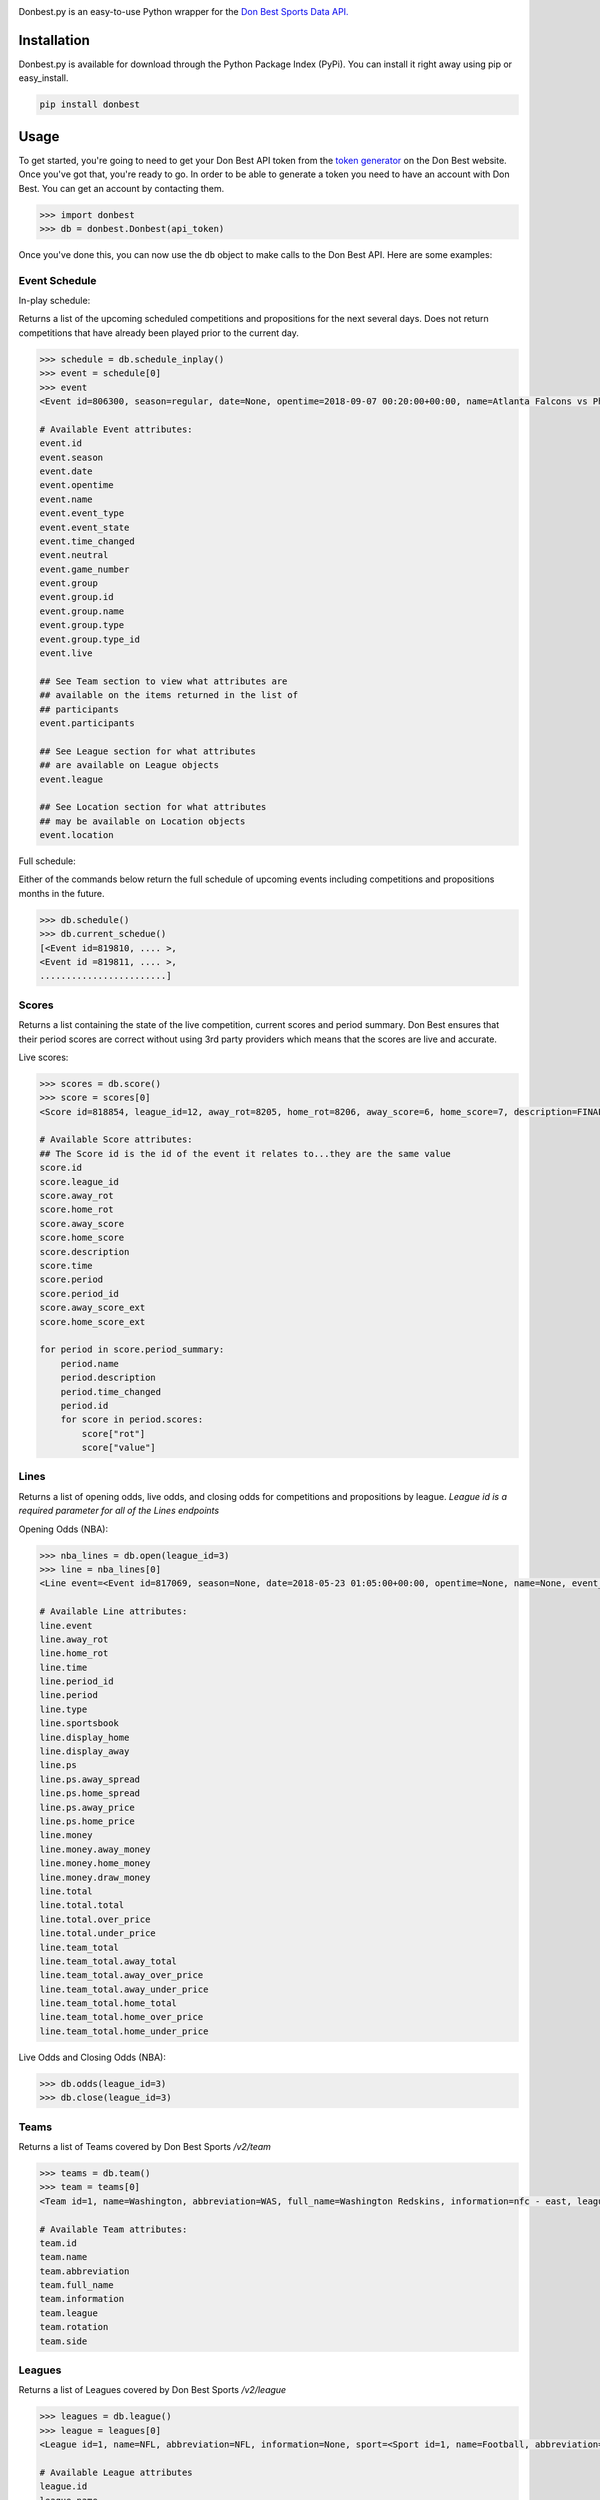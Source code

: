 
|header image|

|build badge| |MIT license|

Donbest.py is an easy-to-use Python wrapper for the `Don Best Sports Data API. <http://xml.donbest.com/v2/home>`_

Installation
------------

Donbest.py is available for download through the Python Package Index (PyPi). You can install it right away using pip or easy_install.

.. code:: bash

    pip install donbest

Usage
-----


To get started, you're going to need to get your Don Best API token from the `token generator <http://xml.donbest.com/v2/token>`_ on the Don Best website. Once you've got that, you're ready to go. In order to be able to generate a token you need to have an account with Don Best. You can get an account by contacting them. 

.. code:: pycon

    >>> import donbest
    >>> db = donbest.Donbest(api_token)

Once you've done this, you can now use the ``db`` object to make calls to the Don Best API. Here are some examples:

Event Schedule
~~~~~~

In-play schedule:

Returns a list of the upcoming scheduled competitions and propositions for the next several days. Does not return competitions that have already been played prior to the current day.

.. code:: pycon

    >>> schedule = db.schedule_inplay()
    >>> event = schedule[0]
    >>> event
    <Event id=806300, season=regular, date=None, opentime=2018-09-07 00:20:00+00:00, name=Atlanta Falcons vs Philadelphia Eagles, event_type=None, event_state=circled, time_changed=False, neutral=False, game_number=1, group=<Group id=515449, name=None, description=NFL WEEK 1 (REGULAR SEASON) - Thursday, September 6th, type=event, type_id=1>, participants=[<Team id=11, name=Atlanta Falcons, abbreviation=atlanta, full_name=None, information=None, league=None, rotation=451, side=away>, <Team id=2, name=Philadelphia Eagles, abbreviation=philadelphia, full_name=None, information=None, league=None, rotation=452, side=home>], league=<League id=1, name=NFL, abbreviation=None, information=None, sport=<Sport id=1, name=Football, abbreviation=None, information=None>>, location=<Location id=680, name=Lincoln Financial Field, description=None, abbreviation=None, stadium_type=None, surface_type=None, seating_capacity=None, elevation=None, city=None>, live=True, event_state_id=10>

    # Available Event attributes:
    event.id
    event.season
    event.date
    event.opentime
    event.name
    event.event_type
    event.event_state
    event.time_changed
    event.neutral
    event.game_number
    event.group
    event.group.id
    event.group.name
    event.group.type
    event.group.type_id
    event.live

    ## See Team section to view what attributes are 
    ## available on the items returned in the list of
    ## participants
    event.participants

    ## See League section for what attributes
    ## are available on League objects
    event.league

    ## See Location section for what attributes
    ## may be available on Location objects
    event.location

Full schedule:

Either of the commands below return the full schedule of upcoming events including competitions and propositions months in the future.

.. code:: pycon

    >>> db.schedule()
    >>> db.current_schedue()
    [<Event id=819810, .... >,
    <Event id =819811, .... >,
    ........................]

Scores
~~~~~

Returns a list containing the state of the live competition, current scores and period summary. Don Best ensures that their period scores are correct without using 3rd party providers which means that the scores are live and accurate.

Live scores:

.. code:: pycon

    >>> scores = db.score()
    >>> score = scores[0]
    <Score id=818854, league_id=12, away_rot=8205, home_rot=8206, away_score=6, home_score=7, description=FINAL, time=2018-05-22 14:18:26+00:00, period=FINAL, period_id=0, away_score_ext=None, home_score_ext=None, period_summary=[<Period name=Set 1, description=END-, time=2018-05-22 12:36:26+00:00, period_id=331, scores=[{'rot': '8205', 'value': '6'}, {'rot': '8206', 'value': '2'}]>, <Period name=Set 2, description=END-, time=2018-05-22 13:27:28+00:00, period_id=332, scores=[{'rot': '8205', 'value': '6'}, {'rot': '8206', 'value': '7'}]>, <Period name=Set 3, description=END-, time=2018-05-22 14:18:26+00:00, period_id=333, scores=[{'rot': '8205', 'value': '6'}, {'rot': '8206', 'value': '7'}]>]>

    # Available Score attributes:
    ## The Score id is the id of the event it relates to...they are the same value
    score.id
    score.league_id
    score.away_rot
    score.home_rot
    score.away_score
    score.home_score
    score.description
    score.time
    score.period
    score.period_id
    score.away_score_ext
    score.home_score_ext

    for period in score.period_summary:
        period.name
        period.description
        period.time_changed
        period.id
        for score in period.scores:
            score["rot"]
            score["value"]

Lines
~~~~

Returns a list of opening odds, live odds, and closing odds for competitions and propositions by league. *League id is a required parameter for all of the Lines endpoints*

Opening Odds (NBA):

.. code:: pycon

    >>> nba_lines = db.open(league_id=3)
    >>> line = nba_lines[0]
    <Line event=<Event id=817069, season=None, date=2018-05-23 01:05:00+00:00, opentime=None, name=None, event_type=None, event_state=None, time_changed=None, neutral=None, game_number=None, group=None, participants=None, league=None, location=None, live=None>, away_rot=505, home_rot=506, time=2018-05-22 21:11:47+00:00, period_id=1, period=FG, type=previous, sportsbook=347, ps=<PointSpread away_spread=8.00, home_spread=-8.00, away_price=-110, home_price=-110>, money=<MoneyLine away_money=330, home_money=-430, draw_money=0>, total=<Total total=226.50, over_price=-110, under_price=-110>, team_total=<TeamTotal away_total=109.00, away_over_price=-110, away_under_price=-110, home_total=117.50, home_over_price=-110, home_under_price=-110>, display_away=226%BD, display_home=-8%BD>

    # Available Line attributes:
    line.event
    line.away_rot
    line.home_rot
    line.time
    line.period_id
    line.period
    line.type
    line.sportsbook
    line.display_home
    line.display_away
    line.ps
    line.ps.away_spread
    line.ps.home_spread
    line.ps.away_price
    line.ps.home_price
    line.money
    line.money.away_money
    line.money.home_money
    line.money.draw_money
    line.total
    line.total.total
    line.total.over_price
    line.total.under_price
    line.team_total
    line.team_total.away_total
    line.team_total.away_over_price
    line.team_total.away_under_price
    line.team_total.home_total
    line.team_total.home_over_price
    line.team_total.home_under_price

Live Odds and Closing Odds (NBA):

.. code:: pycon

    >>> db.odds(league_id=3)
    >>> db.close(league_id=3)


Teams
~~~~~~~~~~~~~

Returns a list of Teams covered by Don Best Sports */v2/team*

.. code:: pycon

    >>> teams = db.team()
    >>> team = teams[0]
    <Team id=1, name=Washington, abbreviation=WAS, full_name=Washington Redskins, information=nfc - east, league=<League id=1, name=NFL, abbreviation=None, information=None, sport=<Sport id=1, name=Football, abbreviation=None, information=None>>, rotation=None, side=None>>

    # Available Team attributes:
    team.id
    team.name
    team.abbreviation
    team.full_name
    team.information
    team.league
    team.rotation
    team.side

Leagues
~~~~~~~~~~~~~

Returns a list of Leagues covered by Don Best Sports */v2/league*

.. code:: pycon

    >>> leagues = db.league()
    >>> league = leagues[0]
    <League id=1, name=NFL, abbreviation=NFL, information=None, sport=<Sport id=1, name=Football, abbreviation=FB, information=None>

    # Available League attributes
    league.id
    league.name
    league.abbreviation
    league.information
    league.sport

Sportsbooks
~~~~~~~~~~~~~

Returns a list of Sports Books covered by Don Best Sports */v2/sportsbook*

.. code:: pycon

    >>> sportsbooks = db.sportsbook()
    >>> sportsbook = sportsbooks[0]
    <Sportsbook id=276, name=5D Reduced Juice, abbreviation=5DReduced>

    # Available Sportsbook attributes:
    sportsbook.id
    sportsbook.name
    sportsbook.abbreviation

Sports
~~~~~~~~~~~~~

Returns a list of Sports covered by Don Best Sports */v2/sport*

.. code:: pycon

    >>> sports = db.sport()
    >>> sport = sports[1]
    <Sport id=1, name=Football, abbreviation=FB, information=None>

    # Available Sports attributes:
    sport.id
    sport.name
    sport.abbreviation
    sport.information

Locations
~~~~~~~~~~~~~

Returns a list of Stadium and Arenas for all competitions in the schedule feed. */v2/location*

.. code:: pycon

    >>> locations = db.location()
    >>> location = locations[0]
    <Location id=1, name=Wilson Stadium, description=None, abbreviation=None, stadium_type=None, surface_type=None, seating_capacity=75339, elevation=0, city=<City id=2, name=Buffalo, country=USA, postalCode=14127, state=NY>>

    # Available Location attributes:
    location.id
    location.name
    location.description
    location.abbreviation
    location.stadium_type
    location.surface_type
    location.seating_capacity
    location.elevation
    location.city
    location.city.id
    location.city.name
    location.city.country
    location.city.postalCode
    location.city.state

Miscellaneous
~~~~~~~~~~~~~

By default, donbest.py will return parsed python objects. If you’d like the raw XML response for a request, just pass in ``parse_response=False``.

.. code:: pycon

    >>> response = db.schedule_inplay(parse_response=False)
    >>> response
    b'<?xml version="1.0" encoding="utf-8"?>\n<don_best_sports><id>schedule_inplay</id><updated>2018-05-22T13:16:32+0</updated><schedule><sport id="1" name="Football">....

In most cases, the values of the object attributes are returned as the type you would expect (e.g. dates are returned as native python datetime objects). The main scenario in which this differs is for the unique 'id' of each object. All unique ids are returned as strings. Here is the quote from the Don Best API documentation that suggests this approach.

    Note: The Don Best Sports API exposes identifiers for uniquely identifiable objects such as Events, Teams and Sports
    Books. These IDs should always be treated as opaque strings, rather than integers of any specific type. The format of
    the IDs can change over time, so relying on the current format may cause you problems in the future

Donbest.py maps 1-1 to the Don Best Sports API (e.g., db.one.two.three() will
send a request to “http://xml.donbest.com/v2/one/two/three”). However, the library does not currently support the *event_state* or *market_list* endpoint. It also does not support the Don Best Streaming Message API since that requires your IP to be whitelisted, which makes it harder to test.

For more information on all methods and usage, please read the `Don Best Sports API documentation. <http://members.donbest.com/integration/index.html>`_


License |MIT License|
-----------------

MIT License. See `LICENSE <LICENSE>`__ for details.

TODO
-----------------
* Add support for the `/v2/event_state/` endpoint
* Add support for the `lastquery` request parameter
* Add option to have all objects return as properly formatted nested dictionaries

.. |header image| image:: https://s3.amazonaws.com/random-images-for-github/donbest.png
.. |MIT license| image:: https://img.shields.io/badge/License-MIT-yellow.svg
   :target: https://opensource.org/licenses/MIT
.. |build badge|  image:: https://travis-ci.com/mamcmanus/donbest.svg?token=43sVQ9sXnXzhgBns7vWu&branch=master
   :target: https://travis-ci.com/mamcmanus/donbest
